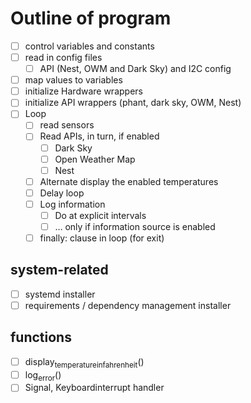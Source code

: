 

* Outline of program

- [ ] control variables and constants
- [ ] read in config files
  - [ ] API (Nest, OWM and Dark Sky) and I2C config
- [ ] map values to variables
- [ ] initialize Hardware wrappers
- [ ] initialize API wrappers (phant, dark sky, OWM, Nest)
- [ ] Loop
  - [ ] read sensors
  - [ ] Read APIs, in turn, if enabled
    - [ ] Dark Sky
    - [ ] Open Weather Map
    - [ ] Nest
  - [ ] Alternate display the enabled temperatures
  - [ ] Delay loop
  - [ ] Log information
    - [ ] Do at explicit intervals
    - [ ] ... only if information source is enabled
  - [ ] finally: clause in loop (for exit)

** system-related

- [ ] systemd installer
- [ ] requirements / dependency management installer

** functions

- [ ] display_temperature_in_fahrenheit()
- [ ] log_error()
- [ ] Signal, Keyboardinterrupt handler
